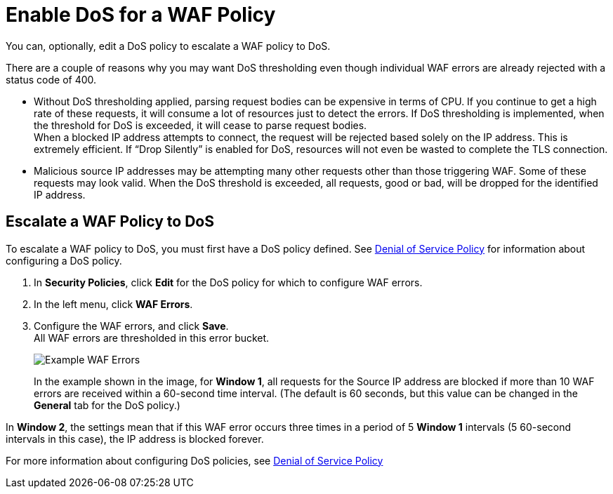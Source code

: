 = Enable DoS for a WAF Policy

You can, optionally, edit a DoS policy to escalate a WAF policy to DoS.

There are a couple of reasons why you may want DoS thresholding even though individual WAF errors are already rejected with a status code of 400.

* Without DoS thresholding applied, parsing request bodies can be expensive in terms of CPU. If you continue to get a high rate of these requests, it will consume a lot of resources just to detect the errors.
If DoS thresholding is implemented, when the threshold for DoS is exceeded, it will cease to parse request bodies. +
When a blocked IP address attempts to connect, the request will be rejected based solely on the IP address. This is extremely efficient. If “Drop Silently” is enabled for DoS, resources will not even be wasted to complete the TLS connection.
* Malicious source IP addresses may be attempting many other requests other than those triggering WAF. Some of these requests may look valid. When the DoS threshold is exceeded, all requests, good or bad, will be dropped for the identified IP address.


== Escalate a WAF Policy to DoS

To escalate a WAF policy to DoS, you must first have a DoS policy defined. See xref:dos-policy.adoc[Denial of Service Policy] for information about configuring a DoS policy.

. In *Security Policies*, click *Edit* for the DoS policy for which to configure WAF errors.
. In the left menu, click *WAF Errors*.
. Configure the WAF errors, and click *Save*. +
All WAF errors are thresholded in this error bucket.
+
image::waf-edit-dos-policy.png[Example WAF Errors]
+
In the example shown in the image, for *Window 1*, all requests for the Source IP address are blocked if more than 10 WAF errors are received within a 60-second time interval. (The default is 60 seconds, but this value can be changed in the *General* tab for the DoS policy.)

In *Window 2*, the settings mean that if this WAF error occurs three times in a period of 5 *Window 1* intervals (5 60-second intervals in this case), the IP address is blocked forever.

For more information about configuring DoS policies, see xref:dos-policy.adoc[Denial of Service Policy]
